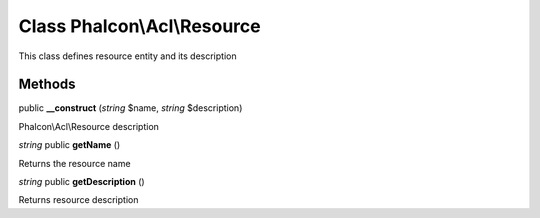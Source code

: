 Class **Phalcon\\Acl\\Resource**
================================

This class defines resource entity and its description


Methods
---------

public **__construct** (*string* $name, *string* $description)

Phalcon\\Acl\\Resource description



*string* public **getName** ()

Returns the resource name



*string* public **getDescription** ()

Returns resource description



